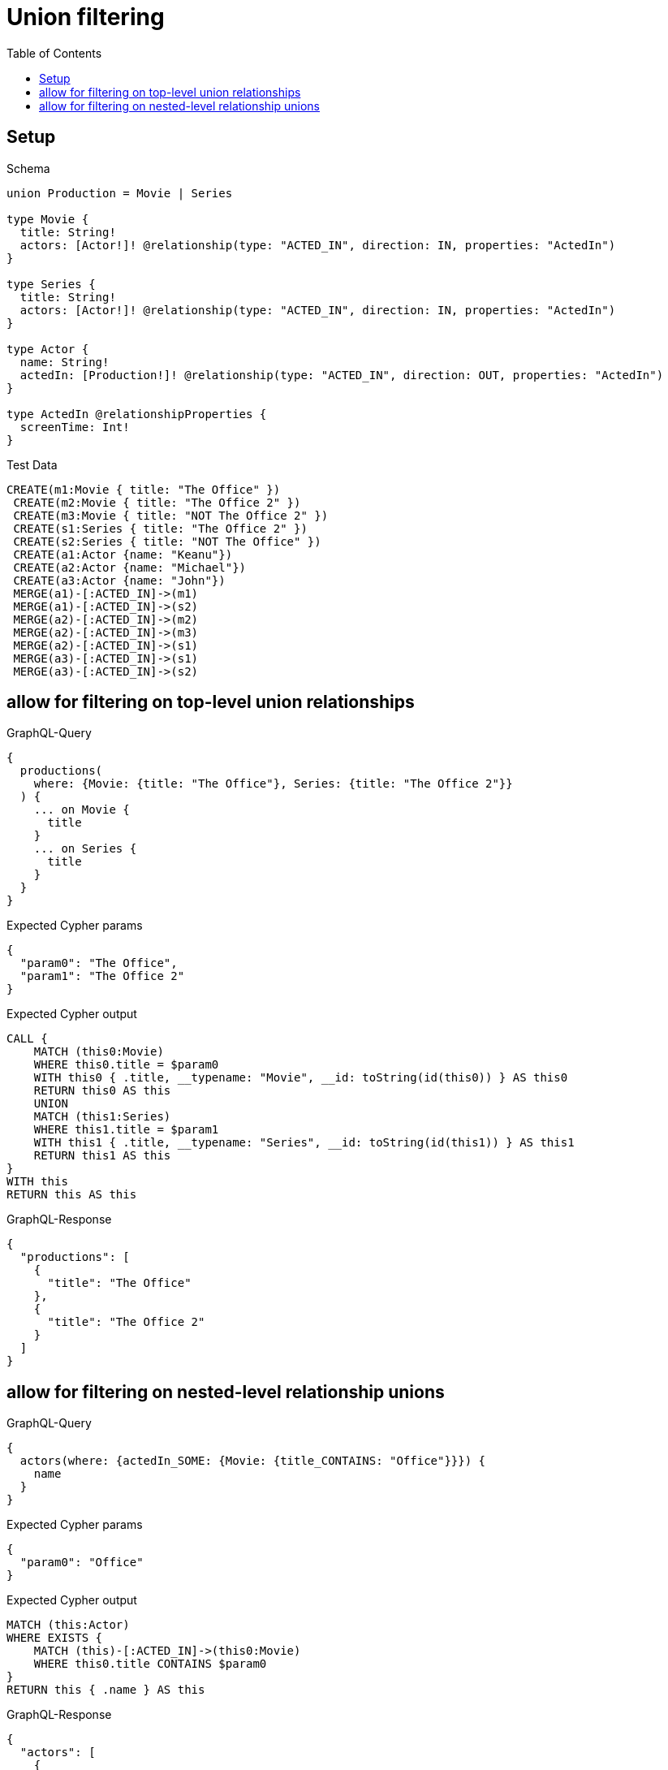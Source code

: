 // This file was generated by the Test-Case extractor of neo4j-graphql
:toc:
:toclevels: 42

= Union filtering

== Setup

.Schema
[source,graphql,schema=true]
----
union Production = Movie | Series

type Movie {
  title: String!
  actors: [Actor!]! @relationship(type: "ACTED_IN", direction: IN, properties: "ActedIn")
}

type Series {
  title: String!
  actors: [Actor!]! @relationship(type: "ACTED_IN", direction: IN, properties: "ActedIn")
}

type Actor {
  name: String!
  actedIn: [Production!]! @relationship(type: "ACTED_IN", direction: OUT, properties: "ActedIn")
}

type ActedIn @relationshipProperties {
  screenTime: Int!
}
----

.Test Data
[source,cypher,test-data=true]
----
CREATE(m1:Movie { title: "The Office" })
 CREATE(m2:Movie { title: "The Office 2" })
 CREATE(m3:Movie { title: "NOT The Office 2" })
 CREATE(s1:Series { title: "The Office 2" })
 CREATE(s2:Series { title: "NOT The Office" })
 CREATE(a1:Actor {name: "Keanu"})
 CREATE(a2:Actor {name: "Michael"})
 CREATE(a3:Actor {name: "John"})
 MERGE(a1)-[:ACTED_IN]->(m1)
 MERGE(a1)-[:ACTED_IN]->(s2)
 MERGE(a2)-[:ACTED_IN]->(m2)
 MERGE(a2)-[:ACTED_IN]->(m3)
 MERGE(a2)-[:ACTED_IN]->(s1)
 MERGE(a3)-[:ACTED_IN]->(s1)
 MERGE(a3)-[:ACTED_IN]->(s2)
----

== allow for filtering on top-level union relationships

.GraphQL-Query
[source,graphql,request=true]
----
{
  productions(
    where: {Movie: {title: "The Office"}, Series: {title: "The Office 2"}}
  ) {
    ... on Movie {
      title
    }
    ... on Series {
      title
    }
  }
}
----

.Expected Cypher params
[source,json]
----
{
  "param0": "The Office",
  "param1": "The Office 2"
}
----

.Expected Cypher output
[source,cypher]
----
CALL {
    MATCH (this0:Movie)
    WHERE this0.title = $param0
    WITH this0 { .title, __typename: "Movie", __id: toString(id(this0)) } AS this0
    RETURN this0 AS this
    UNION
    MATCH (this1:Series)
    WHERE this1.title = $param1
    WITH this1 { .title, __typename: "Series", __id: toString(id(this1)) } AS this1
    RETURN this1 AS this
}
WITH this
RETURN this AS this
----

.GraphQL-Response
[source,json,response=true]
----
{
  "productions": [
    {
      "title": "The Office"
    },
    {
      "title": "The Office 2"
    }
  ]
}
----

== allow for filtering on nested-level relationship unions

.GraphQL-Query
[source,graphql,request=true]
----
{
  actors(where: {actedIn_SOME: {Movie: {title_CONTAINS: "Office"}}}) {
    name
  }
}
----

.Expected Cypher params
[source,json]
----
{
  "param0": "Office"
}
----

.Expected Cypher output
[source,cypher]
----
MATCH (this:Actor)
WHERE EXISTS {
    MATCH (this)-[:ACTED_IN]->(this0:Movie)
    WHERE this0.title CONTAINS $param0
}
RETURN this { .name } AS this
----

.GraphQL-Response
[source,json,response=true]
----
{
  "actors": [
    {
      "name": "Keanu"
    },
    {
      "name": "Michael"
    }
  ]
}
----
